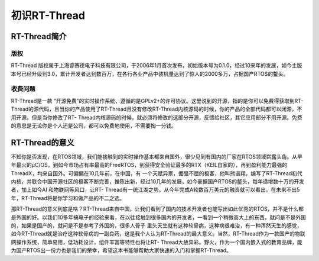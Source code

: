 .. vim: syntax=rst

初识RT-Thread
=============

RT-Thread简介
~~~~~~~~~~~~~~

版权
----

RT-Thread 版权属于上海睿赛德电子科技有限公司，于2006年1月首次发布，初始版本号为0.1.0，经过10来年的发展，如今主版本号已经升级到3.0，累计开发者达到数百万，在各行各业产品中装机量达到了惊人的2000多万，占据国产RTOS的鳌头。

收费问题
----

RT-Thread是一款 “开源免费”的实时操作系统，遵循的是GPLv2+的许可协议。这里说到的开源，指的是你可以免费得获取到RT-Thread的源代码，且当你的产品使用了RT-Thread且没有修改RT-Thread内核源码的时候，你的产品的全部代码都可以闭源，不用开源，但是当你修改了RT-
Thread内核源码的时候，就必须将修改的这部分开源，反馈给社区，其它应用部分不用开源。免费的意思是无论你是个人还是公司，都可以免费地使用，不需要掏一分钱。

RT-Thread的意义
~~~~~~~~~~~~

不知你是否发现，在RTOS领域，我们能接触到的实时操作基本都来自国外，很少见到有国内的厂家在RTOS领域崭露头角。从早年最火的μC/OS，到如今市场占有率最高的FreeRTOS，到获得安全验证最多的RTX（KEIL自家的），再到盈利能力最强的ThreadX，均来自国外。可偏偏在10几年前，在中国，有
一个天赋异禀，倔强不屈的极客，他叫熊谱翔，编写了RT-Thread初代内核，并联合中国开源社区的极客不断完善，推陈出新，经过10几年的发展，如今豪据国产RTOS的鳌头，每年递增数十万的开发者，加上如今AI 和物联网等风口，让RT-
Thread有一统江湖之势，从今年完成A轮数百万美元的融资就可以看出，在未来不出5年，RT-Thread将是你学习和做产品的不二之选。

那RT-Thread的意义到底是啥？RT-Thread来自中国，让我们看到了国内的技术开发者也能写出如此优秀的RTOS，并不是什么都是外国的好。以我们10多年搞电子的经验来看，在以往接触到很多国内的开发者，一看到一个稍微高大上的东西，就问是不是外国的，如果是国产的，就问是不是参考了外国的，很多人骨子
里头天生就有这种软骨病，这种病很难治，有一种浑然天生的感觉，如今RT-Thread就是治疗这种软骨病的一副良药，这是我个人认为RT-Thread的最大意义。当然，RT-Thread作为一款国产的物联网操作系统，简单易用，低功耗设计，组件丰富等特性也将让RT-
Thread大放异彩。野火，作为一个国内嵌入式的教育品牌，能为国产RTOS出一份力也是我们的荣幸，希望这本书能够帮助大家快速的入门和掌握RT-Thread。
